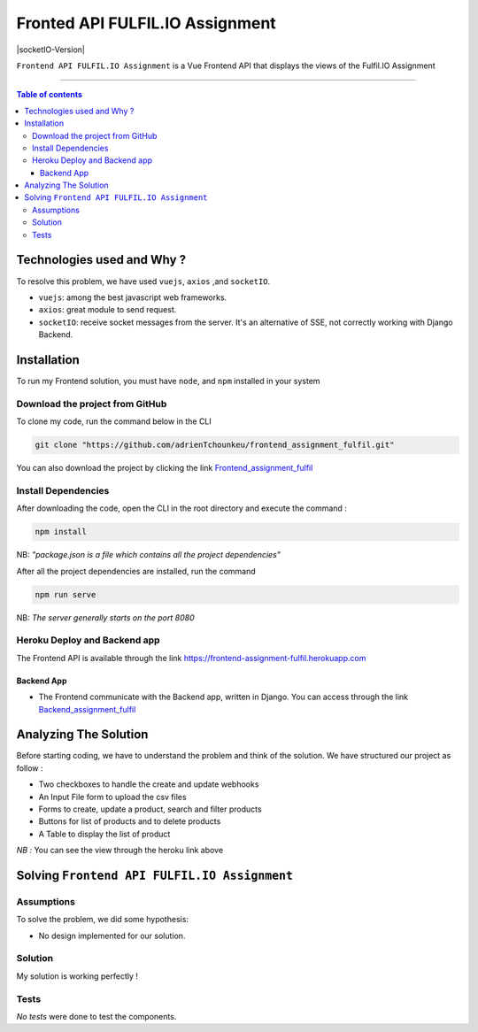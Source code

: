 Fronted API FULFIL.IO Assignment
================================


|Node-Versions| |axios-Version| |socketIO-Version|

``Frontend API FULFIL.IO Assignment`` is a Vue Frontend API that displays the views of the Fulfil.IO Assignment

--------------------------------------

.. contents:: Table of contents
   :backlinks: top
   :local:

Technologies used and Why ?
---------------------------

To resolve this problem, we have used ``vuejs``, ``axios`` ,and ``socketIO``.

* ``vuejs``: among the best javascript web frameworks.
* ``axios``: great module to send request.
* ``socketIO``: receive socket messages from the server. It's an alternative of SSE, not correctly working with Django Backend.


Installation
------------

To run my Frontend solution, you must have ``node``, and ``npm`` installed in your system

Download the project from GitHub
~~~~~~~~~~~~~~~~~~~~~~~~~~~~~~~~~

To clone my code, run the command below in the CLI

.. code:: sh

    git clone "https://github.com/adrienTchounkeu/frontend_assignment_fulfil.git"

You can also download the project by clicking the link `Frontend_assignment_fulfil <https://github.com/adrienTchounkeu/frontend_assignment_fulfil.git>`_


Install Dependencies
~~~~~~~~~~~~~~~~~~~~~

After downloading the code, open the CLI in the root directory and execute the command :

.. code:: sh

   npm install


NB: *"package.json is a file which contains all the project dependencies"*

After all the project dependencies are installed, run the command

.. code:: sh

   npm run serve

NB: *The server generally starts on the port 8080*



Heroku Deploy and Backend app
~~~~~~~~~~~~~~~~~~~~~~~~~~~~~~~

The Frontend API is available through the link `https://frontend-assignment-fulfil.herokuapp.com <https://frontend-assignment-fulfil.herokuapp.com>`_

Backend App
############

* The Frontend communicate with the Backend app, written in Django. You can access through the link `Backend_assignment_fulfil <https://github.com/adrienTchounkeu/backend_assignment_fulfil.git>`_


Analyzing The Solution
----------------------

Before starting coding, we have to understand the problem and think of the solution. We have structured our project as follow :

* Two checkboxes to handle the create and update webhooks
* An Input File form to upload the csv files
* Forms to create, update a product, search and filter products
* Buttons for list of products and to delete products
* A Table to display the list of product

*NB :* You can see the view through the heroku link above

Solving ``Frontend API FULFIL.IO Assignment``
-------------------------------------------

Assumptions
~~~~~~~~~~~

To solve the problem, we did some hypothesis:

* No design implemented for our solution.

Solution
~~~~~~~~~~~

My solution is working perfectly !

Tests
~~~~~

*No tests* were done to test the components.


.. |Node-Versions| image:: https://img.shields.io/npm/v/node?label=node&logo=node   :alt: Node Version
.. |axios-Version| image:: https://img.shields.io/npm/v/axios?label=axios   :alt: axios Version
.. |socketIO-Version| https://img.shields.io/npm/v/socket.io?label=socket.io   :alt: socketIO Version
